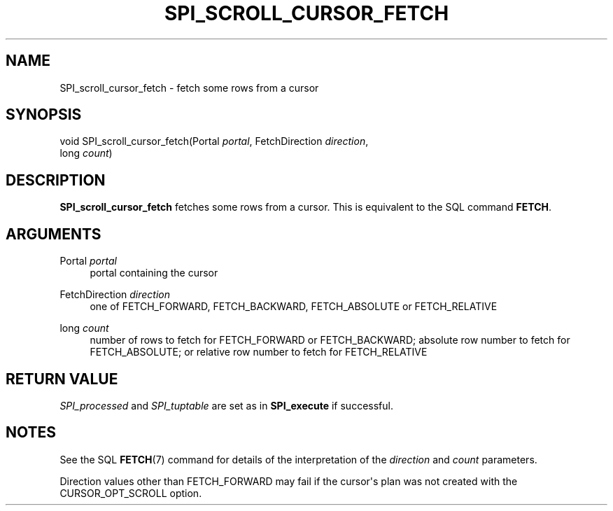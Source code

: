 '\" t
.\"     Title: SPI_scroll_cursor_fetch
.\"    Author: The PostgreSQL Global Development Group
.\" Generator: DocBook XSL Stylesheets v1.79.1 <http://docbook.sf.net/>
.\"      Date: 2019
.\"    Manual: PostgreSQL 9.4.25 Documentation
.\"    Source: PostgreSQL 9.4.25
.\"  Language: English
.\"
.TH "SPI_SCROLL_CURSOR_FETCH" "3" "2019" "PostgreSQL 9.4.25" "PostgreSQL 9.4.25 Documentation"
.\" -----------------------------------------------------------------
.\" * Define some portability stuff
.\" -----------------------------------------------------------------
.\" ~~~~~~~~~~~~~~~~~~~~~~~~~~~~~~~~~~~~~~~~~~~~~~~~~~~~~~~~~~~~~~~~~
.\" http://bugs.debian.org/507673
.\" http://lists.gnu.org/archive/html/groff/2009-02/msg00013.html
.\" ~~~~~~~~~~~~~~~~~~~~~~~~~~~~~~~~~~~~~~~~~~~~~~~~~~~~~~~~~~~~~~~~~
.ie \n(.g .ds Aq \(aq
.el       .ds Aq '
.\" -----------------------------------------------------------------
.\" * set default formatting
.\" -----------------------------------------------------------------
.\" disable hyphenation
.nh
.\" disable justification (adjust text to left margin only)
.ad l
.\" -----------------------------------------------------------------
.\" * MAIN CONTENT STARTS HERE *
.\" -----------------------------------------------------------------
.SH "NAME"
SPI_scroll_cursor_fetch \- fetch some rows from a cursor
.SH "SYNOPSIS"
.sp
.nf
void SPI_scroll_cursor_fetch(Portal \fIportal\fR, FetchDirection \fIdirection\fR,
                             long \fIcount\fR)
.fi
.SH "DESCRIPTION"
.PP
\fBSPI_scroll_cursor_fetch\fR
fetches some rows from a cursor\&. This is equivalent to the SQL command
\fBFETCH\fR\&.
.SH "ARGUMENTS"
.PP
Portal \fIportal\fR
.RS 4
portal containing the cursor
.RE
.PP
FetchDirection \fIdirection\fR
.RS 4
one of
FETCH_FORWARD,
FETCH_BACKWARD,
FETCH_ABSOLUTE
or
FETCH_RELATIVE
.RE
.PP
long \fIcount\fR
.RS 4
number of rows to fetch for
FETCH_FORWARD
or
FETCH_BACKWARD; absolute row number to fetch for
FETCH_ABSOLUTE; or relative row number to fetch for
FETCH_RELATIVE
.RE
.SH "RETURN VALUE"
.PP
\fISPI_processed\fR
and
\fISPI_tuptable\fR
are set as in
\fBSPI_execute\fR
if successful\&.
.SH "NOTES"
.PP
See the SQL
\fBFETCH\fR(7)
command for details of the interpretation of the
\fIdirection\fR
and
\fIcount\fR
parameters\&.
.PP
Direction values other than
FETCH_FORWARD
may fail if the cursor\*(Aqs plan was not created with the
CURSOR_OPT_SCROLL
option\&.

